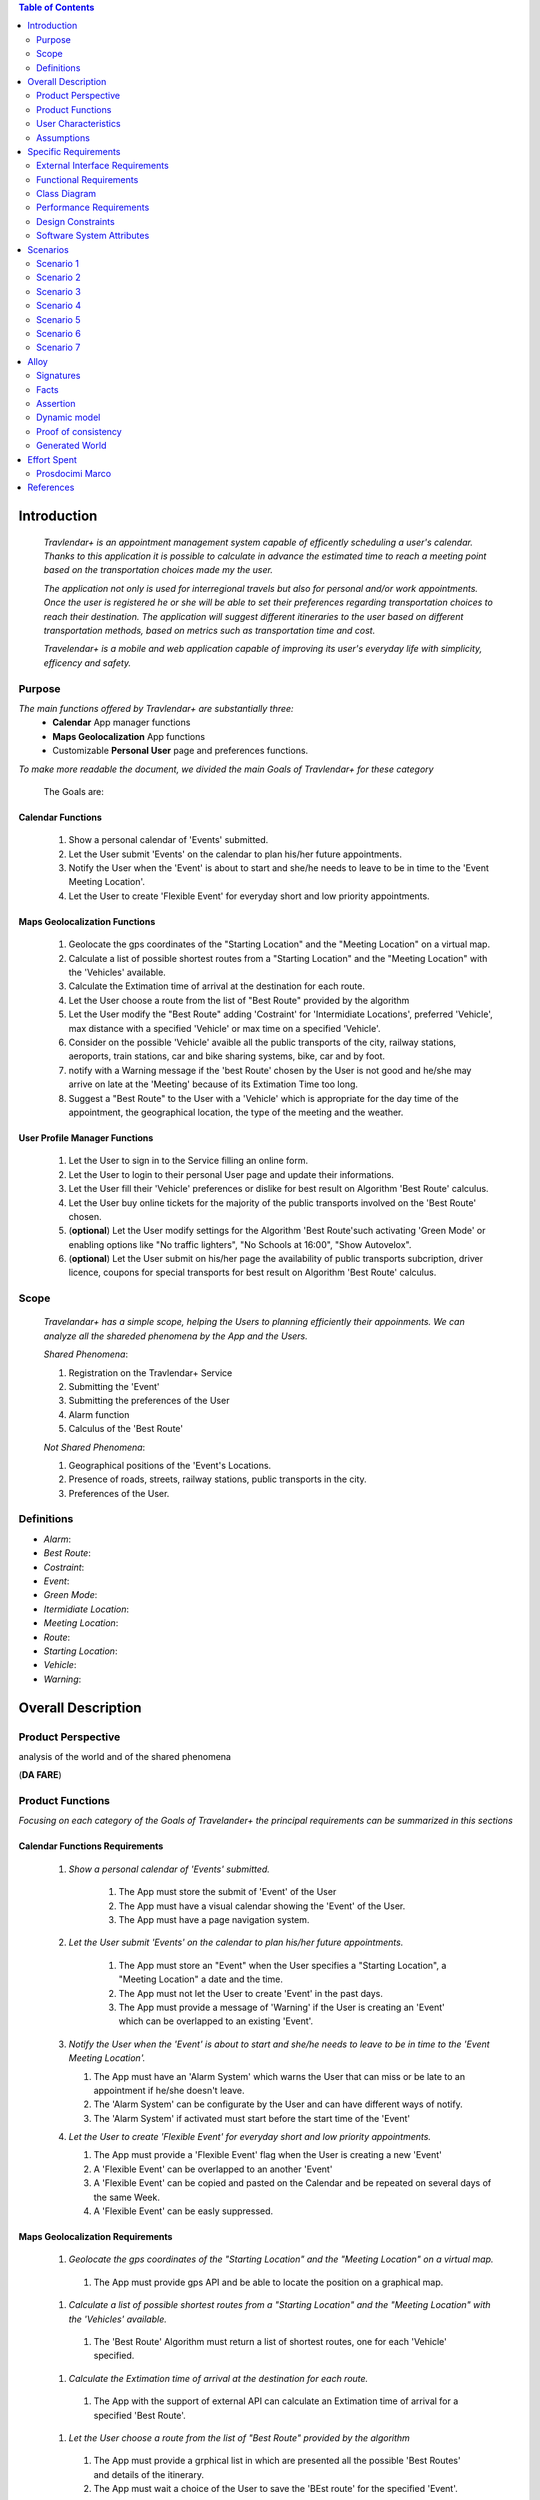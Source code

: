 .. contents:: Table of Contents
 :depth: 2

Introduction
============

 *Travlendar+ is an appointment management system capable of efficently scheduling a user's calendar. Thanks to this application it is possible to calculate in advance the estimated time to reach a meeting point based on the transportation choices made my the user.*

 *The application not only is used for interregional travels but also for personal  and/or work appointments. Once the user is registered he or she will be able to set their preferences regarding transportation choices to reach their destination. The application will suggest different itineraries to the user based on different transportation methods, based on metrics such as transportation time and cost.*

 *Travelendar+ is a mobile and web application capable of improving its user's everyday life with simplicity, efficency and safety.*

Purpose
-------

*The main functions offered by Travlendar+ are substantially three:*
    * **Calendar** App manager functions
    * **Maps Geolocalization** App functions
    * Customizable **Personal User** page and preferences functions.
     
*To make more readable the document, we divided the main Goals of Travlendar+ for these category*
 
 The Goals are:
 
------------------
Calendar Functions
------------------

 #) Show a personal calendar of 'Events' submitted.
 #) Let the User submit 'Events' on the calendar to plan his/her future appointments.
 #) Notify the User when the 'Event' is about to start and she/he needs to leave to be in time to the 'Event Meeting Location'.
 #) Let the User to create 'Flexible Event' for everyday short and low priority appointments.
 

------------------------------
Maps Geolocalization Functions
------------------------------
 #) Geolocate the gps coordinates of the "Starting Location" and the "Meeting Location" on a virtual map.
 #) Calculate a list of possible shortest routes from a "Starting Location" and the "Meeting Location" with the 'Vehicles' available.
 #) Calculate the Extimation time of arrival at the destination for each route.
 #) Let the User choose a route from the list of "Best Route" provided by the algorithm
 #) Let the User modify the "Best Route" adding 'Costraint' for 'Intermidiate Locations', preferred 'Vehicle', max distance with a specified 'Vehicle' or max time on a specified 'Vehicle'.
 #) Consider on the possible 'Vehicle' avaible all the public transports of the city, railway stations, aeroports, train stations, car and bike sharing systems, bike, car and by foot.
 #) notify with a Warning message if the 'best Route' chosen by the User is not good and he/she may arrive on late at the 'Meeting' because of its Extimation Time too long.
 #) Suggest a "Best Route" to the User with a 'Vehicle' which is appropriate for the day time of the appointment, the geographical location, the type of the meeting and the weather.


------------------------------
User Profile Manager Functions
------------------------------
 
 #) Let the User to sign in to the Service filling an online form.
 #) Let the User to login to their personal User page and update their informations.
 #) Let the User fill their 'Vehicle' preferences or dislike for best result on Algorithm 'Best Route' calculus.
 #) Let the User buy online tickets for the majority of the public transports involved on the 'Best Route' chosen.
 #) (**optional**)  Let the User modify settings for the Algorithm 'Best Route'such activating 'Green Mode' or enabling options like "No traffic lighters", "No Schools at 16:00", "Show Autovelox".
 #) (**optional**) Let the User submit on his/her page the availability of public transports subcription, driver licence, coupons for special transports for best result on Algorithm 'Best Route' calculus. 
 

Scope
-----

 *Travelandar+ has a simple scope, helping the Users to planning efficiently their appoinments. We can analyze all the shareded phenomena by the App and the Users.*
 
 *Shared Phenomena*:
 
 #) Registration on the Travlendar+ Service
 #) Submitting the 'Event'
 #) Submitting the preferences of the User
 #) Alarm function
 #) Calculus of the 'Best Route'
 
 *Not Shared Phenomena*:

 #) Geographical positions of the 'Event's Locations.
 #) Presence of roads, streets, railway stations, public transports in the city.
 #) Preferences of the User.
 
 
Definitions
-----------
* *Alarm*:
* *Best Route*:
* *Costraint*:
* *Event*:
* *Green Mode*:
* *Itermidiate Location*:
* *Meeting Location*:
* *Route*:
* *Starting Location*:
* *Vehicle*:
* *Warning*:


Overall Description
===================

Product Perspective
-------------------
analysis	of	the	world	and	of	the	shared	phenomena

(**DA FARE**)

Product Functions
-----------------

*Focusing on each category of the Goals of Travelander+ the principal requirements can be summarized in this sections*

-------------------------------
Calendar Functions Requirements
-------------------------------

 #) *Show a personal calendar of 'Events' submitted.*
  
     #) The App must store the submit of 'Event' of the User
     
     #) The App must have a visual calendar showing the 'Event' of the User.
     
     #) The App must have a page navigation system.
     
     
 #) *Let the User submit 'Events' on the calendar to plan his/her future appointments.*
 
     #) The App must store an "Event" when the User specifies a "Starting Location", a "Meeting Location" a date and the time.
    
     #) The App must not let the User to create 'Event' in the past days.
     
     #) The App must provide a message of 'Warning' if the User is creating an 'Event' which can be overlapped to an existing 'Event'.
     
     
 #) *Notify the User when the 'Event' is about to start and she/he needs to leave to be in time to the 'Event Meeting Location'.*
 
    #) The App must have an 'Alarm System' which warns the User that can miss or be late to an appointment if he/she doesn't leave.
    
    #) The 'Alarm System' can be configurate by the User and can have different ways of notify.
    
    #) The 'Alarm System' if activated must start before the start time of the 'Event'
    
 #) *Let the User to create 'Flexible Event' for everyday short and low priority appointments.*
 
    #) The App must provide a 'Flexible Event' flag when the User is creating a new 'Event'
    
    #) A 'Flexible Event' can be overlapped to an another 'Event'
    
    #) A 'Flexible Event' can be copied and pasted on the Calendar and be repeated on several days of the same Week.
    
    #) A 'Flexible Event' can be easly suppressed.
     

---------------------------------
Maps Geolocalization Requirements
---------------------------------

 #) *Geolocate the gps coordinates of the "Starting Location" and the "Meeting Location" on a virtual map.*
    
   #) The App must provide gps API and be able to locate the position on a graphical map.
    
 #) *Calculate a list of possible shortest routes from a "Starting Location" and the "Meeting Location" with the 'Vehicles' available.*
    
   #) The 'Best Route' Algorithm must return a list of shortest routes, one for each 'Vehicle' specified.
    
 #) *Calculate the Extimation time of arrival at the destination for each route.*
    
   #) The App with the support of external API can calculate an Extimation time of arrival for a specified 'Best Route'.
    
 #) *Let the User choose a route from the list of "Best Route" provided by the algorithm*
    
   #) The App must provide a grphical list in which are presented all the possible 'Best Routes' and details of the itinerary.
    
   #) The App must wait a choice of the User to save the 'BEst route' for the specified 'Event'.
    
 #) *Let the User modify the "Best Route" adding 'Costraint' for 'Intermidiate Locations', preferred 'Vehicle', max distance with a specified 'Vehicle' or max time on a specified 'Vehicle'.*
    
   #) The App must provide a graphical feature in which the user can modify the path adding location on the virtual maps.
    
   #) The 'Best Route' Algorithm must update the Extimate time of arrival at destination depending on the geographical position of the 'Intermidiate Locations' added or the new 'Vehicle' speed average chosen.
   #) In case of 'Costraint' too much strict the App can return a 'Warning' message notifing the User that a 'Best Route' does not exist with that 'Costraint'.
    
 #) *Consider on the possible 'Vehicle' avaible all the public transports of the city, railway stations, aeroports, train stations, car and bike sharing systems, bike, car and by foot.*       
    
   #) The App must have information on timetables of the public transports of the city.
    
   #) The App must notify on the virtual map stations of the public transports of the city.
    
    
 #) *Notify with a Warning message if the 'best Route' chosen by the User is not good and he/she may arrive on late at the 'Meeting' because of its Extimation Time too long.*
 
   #) Before subitting the 'Event', the App must check if the time of the 'Event' and the 'Extimation' time of Arrival of the corrisponding 'Best Route' overlap with other 'Event' time start.
    
 #) *Suggest a "Best Route" to the User with a 'Vehicle' which is appropriate for the day time of the appointment, the geographical location, the type of the meeting and the weather*
 
   #) The App when provide the list of 'Best Route' to the User must provide a suggested one.
    

---------------------------------
User Profile Manager Requirements
---------------------------------
 
 #) *Let the User to sign in to the Service filling an online form.*
    
    #) The App must provide a registration form to the User.
    #) The User is not signed in until all the fields of the form are not filled and valid.
    #) The App must verify if the information on the registration form are valid.
    
    
 #) *Let the User to login to their personal User page and update their informations.*
 
    #) The App must provide an update function on the User pofile page.
    #) The App must verify if the new indormations are valid.
    
    
 #) *Let the User fill their 'Vehicle' preferences or dislike for best result on Algorithm 'Best Route' calculus.*
 
    #) The App must store the preference or dislike of the User
    #) The 'Best Route' Algorithm must not present 'Best Routes' with 'Vehicles' that the User dislikes
    
    
 #) *Let the User buy online tickets for the majority of the public transports involved on the 'Best Route' chosen.*
 
    #) The App must provide a link to a Payment service page in which the User can buy the tickets.
    
    
 #) (**optional**)  *Let the User modify settings for the Algorithm 'Best Route'such activating 'Green Mode' or enabling options like "No traffic lighters", "No Schools at 16:00", "Show Autovelox".* 
 
    #) The App must store all the setting of the Algorithm chosed by the User
    
 #) (**optional**) *Let the User submit on his/her page the availability of public transports subcription, driver licence, coupons for special transports for best result on Algorithm 'Best Route' calculus.* 
 
    #) The App must use if available those information when calculating the 'Best Route'
    
    
 
User Characteristics
--------------------

*Travelendar+ was made to aid organizations to effectively plan appointments throughout the year for its registered users. Its simplicity makes it versatile and easily accessible for all users.*

There are 3 user categories that travelendar is aimed at:
 - *Business men*
 - *Travelers*
 - *City Lovers*

*Businessmen* are all individuals that use the app for business appointments and meetings. Their behaviour will be characterized by:
 #) submit rate of meetings per week and month *very high*.
 #) meetings location *very distant* and often *different*.
 #) *high* interest on arriving on time at meetings
 #) *high* interest on buyng via internet tickets for the vehicle
 #) *medium* interest on additional feature, such as interconnecting other technologies for a better organization (email notifiation, smart alarm, phone and/or smart clock notifications...)
 #) *minimal* interest on user interface and graphical feature
 #) *vehicle preferences* are public transport for city meetings or *train* and *airplane* for outside city meetings.
 #) Long term users (will have a prolonged use the app consistently)
 
*Travelers* are those who use the app for planing their trip or work conference. Their main goals are to reach airports, hotels, train stations or museums. Their behaviour will be:
 #) submit rate of meetings per week and day *very high*
 #) Two important 'Event' which are the 'Departure' and the 'Arrival' Event. For these events the interest on arriving on time is *crucial*.
 #) Several intermediate 'Event' on the week between the 'Arrival' and the 'Departure'. For these event the interest on arriving on time is *medium* since most of the locations are museums, restaurants, hotels.
 #) The 'Routes' have often intermediate 'locations' and the 'Vehicle' used is often 'By Foot'.
 #) Sometimes 'Event' planned for a day can be modified and switched with other 'Event' scheduled for the next days.
 #) *medium* interest on graphical feature and user interfaces. The 'Events' could have useful verbose information attached to them.
 #) Short term users. Once the trip is over, they will probably uninstall the Application.
 
*City Lovers* are people that will use the application to schedule free time activities. They are tech savvy enthusiast who needs to annotate all their appointment during the week and are often curious of the limit of the Application. For example their 'Events' are linked with their social activities like going to the movies with friends or going shopping with their girlfriends, or sport activities, like going to the gym or jogging on Sunday morning. So their 'Behaviour' is characterized by:
 #) submit rate of meetings per week and day *very high*
 #) *low* interest on arriving on time on their appointments.
 #) *high* interest on user interface and additional feature, like vocal message warning.
 #) *high* rate of modified 'Event'
 #) *high* interest on the 'Personal Profile' page of the App or feature like adding secondary information, uploading profile images, recording all the kilometers of his/her 'Routes' and all the location visited.
 #) *high* interest on 'Green Mode'
 #) *Vehicle* preferences are often bike, public transports and car/bike sharing.
 #) They are *often* young age users, university students and sportmen.
 #) *High* interest on Technical performance of the App, like memory storage consuption, cpu memory usage, heat burst.
 #) *Short* term and *occasional* user
 
Assumptions
-----------

*Algorithm 'Best Route' Calculation Assumptions*:

#) The Algorithm will take into account statistics from the user to determine its walking pace and better optimize the algoritm.
#) The Algorithm doesn't take into account for a 'Vehicles' various ground impacts that could slow down the walk, such as stairs, rough terrain, long street climbs. 

#) The Algorithm doesn't take into account for a 'By Foot' vehicle preference if the sidewalk is crowded in that day and time which could slow down the walk of the user.(example: Cso BuonosAires)
#) The Algorithm doesn't take into account for a 'By foot' or a 'Bike' It avoids to track the route across a park or a green area on the map if it is not specified by the user.

*Query external DBs Assumptions*:

1. The Application can access informations on:
    -Local public transportations timetables such tram, bus, Coach.
    -Positions and availability of Car and Bike sharing *private* and public service stations
    -Positions of public transportations stops and stations like railway stations, train stations, bus stops.
2. The Application can redirect the user during the navigation on secure Payments service page allowing the user to buy tickets online for public transports.

Specific Requirements
=====================

External Interface Requirements
-------------------------------
In these section it will presented in the details all the specific interface of Travelandar+.

--------------
User Interface
--------------

*UI and Graphical features are suited for all kind of users. It is essential a simple and immediate design which is characteristic of nowday applications.*

The User Interface of the Broswer Application and of Mobile Application must be as similar as possible like the most popular application web based.

    .. image:: Resources/MockUp/MockUp.png
    .. image:: Resources/MockUp/User-Profile.png
    .. image:: Resources/MockUp/Preference.png
    .. image:: Resources/MockUp/login_template.png
    .. image:: Resources/MockUp/loading_template.png
    .. image:: Resources/MockUp/Event_Setting.png
    .. image:: Resources/MockUp/Calendar_01.png
    .. image:: Resources/MockUp/Calendar.png
    .. image:: Resources/MockUp/BestRoutes.png


 

------------------
Hardware Interface
------------------

------------------
Software Interface
------------------

-----------------------
Communication Interface
-----------------------


Functional Requirements
-----------------------

----------------------------
Use Case about User Profile
----------------------------
    .. image:: Resources/UseCase/UC1.1.png
    
+---------------------+-----------------------------------------------------------------------------------------------------------+
| **Name**            |   Register Proces                                                                                         |
+---------------------+-----------------------------------------------------------------------------------------------------------+
| **Actors**          |   Visitor                                                                                                 |
+---------------------+-----------------------------------------------------------------------------------------------------------+
| **Goals**           |   G2                                                                                                      |
+---------------------+-----------------------------------------------------------------------------------------------------------+
| **Entry Condiction**|  There are no entry conditions                                                                            |
+---------------------+-----------------------------------------------------------------------------------------------------------+
| **Flow Event**      | #)  The visttor on the home page click on the register button to start the registration process.          |
|                     | #)  The visitor fields the form and provides the informations.                                            |
|                     | #)  The System salve the data                                                                             |
|                     | #)  The system send an e-mail with a link for verify the acuracy of the information provides by the user. |
+---------------------+-----------------------------------------------------------------------------------------------------------+
| **Exit Condiction** | #)  after the user  veryfy the e-mail adress                                                              |
+---------------------+-----------------------------------------------------------------------------------------------------------+
| **Exceptions**      | #)  The visitor is alrady an user.                                                                        |
|                     | #)  The visiyon not provides all the informations.                                                        |
|                     | #)  The Visitor choose an email adress that has beenassociate whit another user.                          |
|                     | #)  The visitir don't verify the email adres in a period of 10 days                                       |
+---------------------+-----------------------------------------------------------------------------------------------------------+

    .. image:: ./Resources/UseCase/UC1.2.png

+---------------------+-------------------------------------------------------------------+
| **Name**            |   Login                                                           |
+---------------------+-------------------------------------------------------------------+
| **Actors**          |   User                                                            |
+---------------------+-------------------------------------------------------------------+
| **Goals**           |   G3                                                              |
+---------------------+-------------------------------------------------------------------+
| **Entry Condiction**|  User is in the login page or in start screen of the app.         |
+---------------------+-------------------------------------------------------------------+
| **Flow Event**      | #)  The User insert his credential into "Username" and "passwors".|
+---------------------+-------------------------------------------------------------------+
| **Exit Condiction** | #)  after insert the right credentials.                           |
+---------------------+-------------------------------------------------------------------+
| **Exceptions**      | #)  The user insert the wrong credenetials.                       |
+---------------------+-------------------------------------------------------------------+

+---------------------+-----------------------------------------------------------------------------+
| **Name**            |   User Profile modify                                                       |
+---------------------+-----------------------------------------------------------------------------+
| **Actors**          |   User                                                                      |
+---------------------+-----------------------------------------------------------------------------+
| **Goals**           |   G1,G4,G5,G6                                                               |
+---------------------+-----------------------------------------------------------------------------+
| **Entry Condiction**|  User has been alrady logged                                                |
+---------------------+-----------------------------------------------------------------------------+
| **Flow Event**      | #)  The user visit his profile pages                                        |
|                     | #)  The user choose the tab whit the information that he want change        |
|                     | #)  The user change his information                                         |
|                     | #)  Choose the best path from a list show by the system                     |
|                     | #)  Press the save button                                                   |
+---------------------+-----------------------------------------------------------------------------+
| **Exit Condiction** | #)  when the user psess the save button                                     |
+---------------------+-----------------------------------------------------------------------------+
| **Exceptions**      | #)  The user miss to fill or delete an important informations in the profile|
+---------------------+-----------------------------------------------------------------------------+

-----------------------------
Use Case Calendar Functions
-----------------------------

    .. image:: ./Resources/UseCase/UC2.png

+---------------------+-------------------------------------------------------------------------------------------------------------+
| **Name**            |   Show,Modify or delete the events                                                                          |
+---------------------+-------------------------------------------------------------------------------------------------------------+
| **Actors**          |   User                                                                                                      |
+---------------------+-------------------------------------------------------------------------------------------------------------+
| **Goals**           |   G1??                                                                                                      |
+---------------------+-------------------------------------------------------------------------------------------------------------+
| **Entry Condiction**|  User has been alrady logged                                                                                |
+---------------------+-------------------------------------------------------------------------------------------------------------+
| **Flow Event**      | #)  The user visit the calendar of the events and see the events.                                           |
|                     | #)  The user chose to delete/change an event **or**                                                         |
|                     | #)  ?? The user clik on a warning to see what i sthe problem and the possible solution offert by the system.|
|                     | #)  Psess the the save button                                                                               |
|                     | #)  The Sistem register the changes                                                                         |
+---------------------+-------------------------------------------------------------------------------------------------------------+
| **Exit Condiction** | #)  when the user psess the save button at the end of modify.                                               |
+---------------------+-------------------------------------------------------------------------------------------------------------+
| **Exceptions**      |                                                                                                             |
+---------------------+-------------------------------------------------------------------------------------------------------------+

+---------------------+--------------------------------------------------------------+
| **Name**            |   Submit a new event                                         |
+---------------------+--------------------------------------------------------------+
| **Actors**          |   User                                                       |
+---------------------+--------------------------------------------------------------+
| **Goals**           |   G2,G4                                                      |
+---------------------+--------------------------------------------------------------+
| **Entry Condiction**|  User has been alrady logged                                 |
+---------------------+--------------------------------------------------------------+
| **Flow Event**      | #)  The user visit the calendar of the events.               |
|                     | #)  The user chose to add an event.                          |
|                     | #)  the user submit all the information about the events     |
|                     | #)  Psess tho the save button                                |
+---------------------+--------------------------------------------------------------+
| **Exit Condiction** | #)  when the user psess the save button at the end of modify.|
+---------------------+--------------------------------------------------------------+
| **Exceptions**      | #)  The user miss to fill important informations.            |
+---------------------+--------------------------------------------------------------+

+---------------------+------------------------------------------------------------------------------------------+
| **Name**            |   Notify generations                                                                     |
+---------------------+------------------------------------------------------------------------------------------+
| **Actors**          |   System                                                                                 |
+---------------------+------------------------------------------------------------------------------------------+
| **Goals**           |   G2                                                                                     |
+---------------------+------------------------------------------------------------------------------------------+
| **Entry Condiction**|   the system have one or some notify for the user                                        |
+---------------------+------------------------------------------------------------------------------------------+
| **Flow Event**      | #)  The system check the calendar of the user.                                           |
|                     | #)  The system generate a notify when the user needs to leave to be in time at the event |
|                     | #)  The system generate a notify if there are one or plus warning about the events.      |
+---------------------+------------------------------------------------------------------------------------------+
| **Exit Condiction** | #)  when the system has finish to gnerate the notify                                     |
+---------------------+------------------------------------------------------------------------------------------+
| **Exceptions**      |                                                                                          |
+---------------------+------------------------------------------------------------------------------------------+

----------------------------------------
Use Case Map Geolocalization Functions
----------------------------------------

    .. image:: Resources/UseCase/UC3.png


+---------------------+----------------------------------------------------------------------------------------------+
| **Name**            |   Best Route Alogitms                                                                        |
+---------------------+----------------------------------------------------------------------------------------------+
| **Actors**          |   System                                                                                     |
+---------------------+----------------------------------------------------------------------------------------------+
| **Goals**           |   G1,G2,G3,G6,G8                                                                             |
+---------------------+----------------------------------------------------------------------------------------------+
| **Entry Condiction**|  The User submit an events                                                                   |
+---------------------+----------------------------------------------------------------------------------------------+
| **Flow Event**      | #)  After the user submit the system proceed to apply the Best Route Algorithm               |
|                     | #)  The system scan the user reference about the veichle                                     |
|                     | #)  The system choos a list of path and veichle that the user can follow to attend the events|
|                     | #)  The system wait the user choose.                                                         |
|                     | #)  The system save the event and the best route choose by the user                          |
+---------------------+----------------------------------------------------------------------------------------------+
| **Exit Condiction** | #)  when the user psess the save button at the end of modify.                                |
+---------------------+----------------------------------------------------------------------------------------------+
| **Exceptions**      | #)  The user close the application before the save                                           |
|                     | #)  The system can't calcolate the best path for some reason                                 |
+---------------------+----------------------------------------------------------------------------------------------+

+---------------------+--------------------------------------------------------------------------------------------------+
| **Name**            |   Warning generation                                                                             |
+---------------------+--------------------------------------------------------------------------------------------------+
| **Actors**          |   System                                                                                         |
+---------------------+--------------------------------------------------------------------------------------------------+
| **Goals**           |   G7                                                                                             |
+---------------------+--------------------------------------------------------------------------------------------------+
| **Entry Condiction**|  The User submit an events                                                                       |
+---------------------+--------------------------------------------------------------------------------------------------+
| **Flow Event**      | #)  The system can't calcolate the best path because there are no way to attend the event in time|
|                     | #)  The system generate and add a warning at the event                                           |
|                     | #)  The system generate a notify for the user.                                                   |
+---------------------+--------------------------------------------------------------------------------------------------+
| **Exit Condiction** | #)  when the system has finish to gnerate the notify                                             |
+---------------------+--------------------------------------------------------------------------------------------------+
| **Exceptions**      |                                                                                                  |
+---------------------+--------------------------------------------------------------------------------------------------+

+---------------------+------------------------------------------------------------------------------------------------------+
| **Name**            |   Modify the best route                                                                              |
+---------------------+------------------------------------------------------------------------------------------------------+
| **Actors**          |   User                                                                                               |
+---------------------+------------------------------------------------------------------------------------------------------+
| **Goals**           |   G4,G5                                                                                              |
+---------------------+------------------------------------------------------------------------------------------------------+
| **Entry Condiction**|  the system has been calcolated a list of best path for the user                                     |
+---------------------+------------------------------------------------------------------------------------------------------+
| **Flow Event**      | #)  The user chose one of the route propose by the system                                            |
|                     | #)  The user choose to modify one or plus aspect of the path                                         |
|                     | #)  User wait a positive the response of the system that cechk if the modify can create some problems|
|                     | #)  User press the save button to submit the changes                                                 |
+---------------------+------------------------------------------------------------------------------------------------------+
| **Exit Condiction** | #)  when the user psess the save button at the end of modify.                                        |
+---------------------+------------------------------------------------------------------------------------------------------+
| **Exceptions**      | #)  The system give a negative response to the user modify                                       --- |
+---------------------+------------------------------------------------------------------------------------------------------+


Class Diagram
-------------

    .. image:: Resources/class_diagram.png



Performance Requirements
------------------------

*Performance for Apple iOS and Android App*:

#) Battery Consuption should be not greater than 0.96mah (non consuma piu' di Pokemon GO) - come requirement mi sembra difficile da ottenere, dati vari problemi tecnici (es. scheduling)
#) 'Best Route' Calculation time should be not graeter 2.0 seconds
#) 'Alarm' function ('Event-reminder') should be configurable to be active even if the cellphone is Power Off. - tech difficulty to implement
#) The graphical effects of the 'Virtual Map' should not slow down the runtime execution of the App.
#) Memory Storage Consumption of the application should not be greater than 128MB.

*Performance for Browser Application*:

#) Loading of the Home Page should be as fast as possible. - not a requirement
#) Javascript Animations should be performed after that the login bar is loaded.

Design Constraints
------------------

--------------------
Standards Compliance
--------------------
The software will use the following standards when deployed:

- JavaEE for the server backend
- utilize a JSON REST API for communication between the backend and frontend
- Google Maps library for the 'Virtual Map' creation

--------------------
Hardware Limitations
--------------------
The mobile app will have the following hardware limitations:

- Android or iOS operating system
- Semi-continuous [*]_ internet access (3G/4G/WiFi)
- GPS

.. [*] Semi-continuous meaning that the system can loose connection briefly but overall needs to be able to access the internet on a reoccurring basis

--------------------------
Mobile Systems Limitations
--------------------------

#) Android Mobile Systems should have installed the latest Google Play Service avilable.

-----------------
Other Constraints
-----------------
Since the system relies on confidential information in order to work the system will need to store the data securely, especially regarding saved addresses. None of the information provided by the user will be used for commercial purposes.

Software System Attributes
--------------------------

-----------------
Reliability	
-----------------

*The main focus is on the 'Best Route' Algorithm and the calcolation of the 'Expected time' of Arrival at the 'Meeting Location'.*

 #) 'Best Route' Algorithm should be tested and have a coverage greater than 80%
 #) 'Expected time' of arrival at the 'Meeting Location' should be have a relative error of 5% of the time exstimated.
 #) If the user does not have internet connectivity on the mobile, he/she still could open the app and access to 'Calendar' function and view the meetings submitted.
 #) (FACOLTATIVO?) The 'Expected time' of arrival at the 'Meeting Location' should be updated constantly in case of changing of weather forecast or unexpected event (public transport goes off...)
 

-----------------
Availability	
-----------------

*Travlendar+ helps its users to schedule their personal life appoinment and shold be as much open and accessible as possible even with the absence of Internet*

#) The 'Calendar' function should be accessible on the App even if the Mobile is in Offline Mode.
#) A pdf description of the 'Best Route' can be downloaded on the Travelndar+ Broswer.
#) (FACOLTATIVO) User can import a 'Calendar' configuration package and simply update his/her personal schedule of appointments.

-----------------
Security	
-----------------

*Travlendar+ manages personal informaton of the user registered. For this reason it is very important the Security issue and some achievements have to be taken.*

#) https protocol
#) Cryptograpy
#) ...

-----------------
Maintainability
-----------------

-----------------
Portability
-----------------

Scenarios
=====================

Scenario 1
-----------
Karla is a businesswoman that needs an app to help her manage all her appointments; following her friend's advice she downloads the Tavelendar+ app.
Karla registers herself onto the app by inserting her personal data (username, password, mail) and her transportation preferences.
The app sends an email with a verification link in order to verify the existance and ownership of the email address.
After Karla presses the link inside the email the registration process will be completed, she will be shown a quick tutorial on how to use the app and  add/change her preferences. From this point onward she can start using Travelendar+.

Scenario 2
-----------
John wants to add an appointment to a day that has none. After pressing on the 'add appointment' button, a form is presented to him asking date, time, place and name.
Moreover the application asks the starting position by offering a choice between the current position, from a list of saved locations or the position of the preceding appointment.
Afterwards travelendar+ checks if there are any overlaps with other appointments and the possibility of having lunch given the current schedule status. If no overlap is found then it computes the optimal paths to reach the appointment location, presenting a ranked list of alternatives.
John picks one of the proposed itineraries, which is saved by the app.

Scenario 3 
------------
Jennifer submit a new event in her calendar.
Travelander + verifies the present of an overlay and if there is the app generates a warning signal on that day.
Jennifere by pressing on the signal can decide to modify the date of one of the appointments, in order to avoid overlapping, or delete appointments considered by her least essential, always in order to avoid overlapping.

Scenario 4
-----------
Riccardo has inserted an appointment that involves using a bicycle.
The app check the day previous to the appointment weather condition, discovering that rain is forecasted. Knowing that the itinerary contains a part on bicycle, it sends a notification to Riccardo asking whether or not he wants to change che itinerary/transportation mean, offerring him alternatives.

Scenario 5
-----------
Chiara added its lunch time between 12:00 and 2:30, with a duration of 45 min, during the configuration of the app. Chiara knows that Travelendar+ will automatically add a 'Lunch' event to each day's timetable and, if needed, will shift the event in case of overlap.
One day Chiara adds enough appointments to make it unfeasible to have lunch, due to this the app will generate a warning, giving Chiara the choice to reschedule the appointments or to skip lunch.

Scenario 6
------------
Alex is a man who is particularly concerned with ecology.
He decides to use Travelander + to schedule his appointments.
Alex chose Tralevander + because he knows that application is able to calculate the best path to reach the destination in order to respect the timetables and its preference. among them Alex has put in the fact that he wants to keep low his ecological footprint.
Travelander + can calculate Alex's routes so that they can be Green as much as possible.


Scenario 7
-----------
Newt uses Travelendar+ to schedule a series of out of town appointments. After having picked the best path, the app offers Newt the option to directly purchase the tickets needed for the trip.

Alloy
=====

Signatures
-----------

.. code::

    sig User{
    	events: set Event,
    	email:one String,
    	prohibitedVehicles:set Vehicle
    }

    sig Vehicle{}

    sig Event{
    	initialTime:one Date,
    	finalTime:one Date,
    	position:one Position,	
    	warning:one Bool,
    	paths:set Path
    }

    sig Date{
    	time:one Int
    }
    
    sig Position{
    	latitude:one Int,
    	longitude:one Int
    }

    sig Path{
    	startTime:one Date,
    	endTime:one Date,
    	vehicles:set Vehicle	,
    	startPosition:one Position,
    	endPosition:one Position
    }

Facts
-----------

.. code::

    //events must have a user
    fact creatingEvents{
    all e:Event | some u:User | e in u.events
    }

    //an event and a path can't end before start
    fact timeLinearity{
    	all e:Event | e.initialTime.time<e.finalTime.time
    	all p:Path | p.startTime.time<p.endTime.time
    }

    //email are unique
    fact emailUnique{
    	no disjoint u1,u2:User | u1.email=u2.email
    }

    //date are unique
    fact dateUnique{
    	no disjoint d1,d2:Date | d1.time=d2.time
    }

    //single event not gen warning
    fact warninGen1{
    	all u:User| #u.events=1 implies
    				u.events.warning=False
    }

    //event without sovrapposition mustn't gen warning
    fact warningGen2{
    	all disj e1,e2:Event|e1.warning=False implies
    						//there aren't sovrappositions
    						(e1.finalTime.time<=e2.initialTime.time or
    						e1.initialTime.time>=e2.finalTime.time)and
    						//also e2 not has warning
    						e2.warning=False					
    }
    
    //event with sovrapposition must gen warning
    fact warningGen3{
    	all disj e1,e2:Event|e1.warning=True implies
    						//there are sovrappositions
    						e1.finalTime.time>e2.initialTime.time and
    						//also e2 has warning
    						e2.warning=True					
    }
    


    //Events have only possible path
    fact eventPath{
    	all e:Event | some u:User,p:Position| choosePath[p,e,u]
    }


Assertion
----------

.. code::

    //add and dell same events gen same user's set of events
    assert addAndDel {
    	all u1,u2,u3:User,e:Event |
    	not e in u1.events and addEvent[u1,u2,e]
    					and delEvent[u2,u3,e] implies
    	u1.events=u3.events	
    }

Dynamic model
--------------

.. code::

    //the algorithm choose the paths from start position to event position 
    pred choosePath[p1:Position,e:Event,u:User]{
    	some ph:Path | 
    			//start and arrive in the right position
    			ph.startPosition=p1 and ph.endPosition=e.position and
    			//arrive at event with no delay
    			ph.endTime.time<e.initialTime.time and
    			//path not has prohibited veicle
    			ph.vehicles not in u.prohibitedVehicles			
    }

    //addiction of event
    pred addEvent[u1,u2:User,e:Event]{
    	u2.events=u1.events+e
    }

    //delection of event
    pred delEvent[u1,u2:User,e:Event]{
    	u2.events=u1.events-e
    }

    pred normalSchedule{
    	#User.events>=2
    	all e:Event | e.warning=False
    }

    pred warningSchedule{
    	#User.events>=2
    	some e:Event | e.warning=True
    }

    pred show{}


    run normalSchedule for 5 but exactly 1 String
    run normalSchedule for 5 but exactly 1 String
    run choosePath for 4 but 1 User,2 Position,2 Vehicle, exactly 1 String, 1 Event, 2 Path
    check addAndDel
    run show  for 4 but 2 Position, exactly 1 String,exactly 1 Event,2 Path


Proof of consistency
---------------------

    .. image:: Resources/Proof.png


Generated World
----------------

    .. image:: Resources/GeneratedWorld.png






Effort Spent
============

Prosdocimi Marco
-----------------

    

    15/09/2017 2h
     
    18/09/2017 2h
    
    21/09/2017 7h
     
    22/09/2017 4h
     
    25/09/2017 3h
    
    26/09/2017 1h
    
    28/09/2017 3h
     
    29/09/2017 2h 	

References
==========
